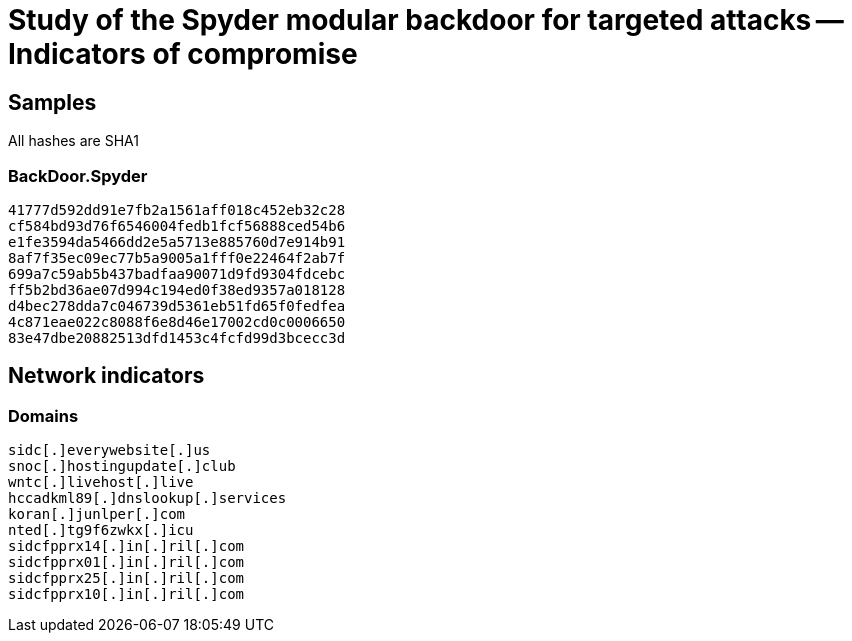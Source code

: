 = Study of the Spyder modular backdoor for targeted attacks -- Indicators of compromise

== Samples

All hashes are SHA1

=== BackDoor.Spyder
----
41777d592dd91e7fb2a1561aff018c452eb32c28
cf584bd93d76f6546004fedb1fcf56888ced54b6
e1fe3594da5466dd2e5a5713e885760d7e914b91
8af7f35ec09ec77b5a9005a1fff0e22464f2ab7f
699a7c59ab5b437badfaa90071d9fd9304fdcebc
ff5b2bd36ae07d994c194ed0f38ed9357a018128
d4bec278dda7c046739d5361eb51fd65f0fedfea
4c871eae022c8088f6e8d46e17002cd0c0006650
83e47dbe20882513dfd1453c4fcfd99d3bcecc3d
----

== Network indicators

=== Domains
----
sidc[.]everywebsite[.]us
snoc[.]hostingupdate[.]club
wntc[.]livehost[.]live
hccadkml89[.]dnslookup[.]services
koran[.]junlper[.]com
nted[.]tg9f6zwkx[.]icu
sidcfpprx14[.]in[.]ril[.]com
sidcfpprx01[.]in[.]ril[.]com
sidcfpprx25[.]in[.]ril[.]com
sidcfpprx10[.]in[.]ril[.]com
----

